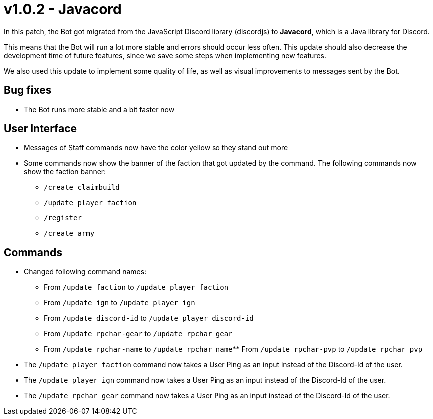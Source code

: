 = v1.0.2 - Javacord

In this patch, the Bot got migrated from the JavaScript Discord library (discordjs) to *Javacord*, which is a Java library for Discord.

This means that the Bot will run a lot more stable and errors should occur less often. This update should also decrease the development time of future features, since we save some steps when implementing new features.

We also used this update to implement some quality of life, as well as visual improvements to messages sent by the Bot.

== Bug fixes

- The Bot runs more stable and a bit faster now

== User Interface

- Messages of Staff commands now have the color yellow so they stand out more
- Some commands now show the banner of the faction that got updated by the command. The following commands now show the faction banner:
** `/create claimbuild`
** `/update player faction`
** `/register`
** `/create army`

== Commands

- Changed following command names:
** From `/update faction` to `/update player faction`
** From `/update ign` to `/update player ign`
** From `/update discord-id` to `/update player discord-id`
** From `/update rpchar-gear` to `/update rpchar gear`
** From `/update rpchar-name` to `/update rpchar name`** From `/update rpchar-pvp` to `/update rpchar pvp`

- The `/update player faction` command now takes a User Ping as an input instead of the Discord-Id of the user.
- The `/update player ign` command now takes a User Ping as an input instead of the Discord-Id of the user.
- The `/update rpchar gear` command now takes a User Ping as an input instead of the Discord-Id of the user.

